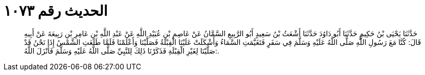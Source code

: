 
= الحديث رقم ١٠٧٣

[quote.hadith]
حَدَّثَنَا يَحْيَى بْنُ حَكِيمٍ حَدَّثَنَا أَبُو دَاوُدَ حَدَّثَنَا أَشْعَثُ بْنُ سَعِيدٍ أَبُو الرَّبِيعِ السَّمَّانُ عَنْ عَاصِمِ بْنِ عُبَيْدِ اللَّهِ عَنْ عَبْدِ اللَّهِ بْنِ عَامِرِ بْنِ رَبِيعَةَ عَنْ أَبِيهِ قَالَ: كُنَّا مَعَ رَسُولِ اللَّهِ صَلَّى اللَّهُ عَلَيْهِ وَسَلَّمَ فِي سَفَرٍ فَتَغَيَّمَتِ السَّمَاءُ وَأَشْكَلَتْ عَلَيْنَا الْقِبْلَةُ فَصَلَّيْنَا وَأَعْلَمْنَا فَلَمَّا طَلَعَتِ الشَّمْسُ إِذَا نَحْنُ قَدْ صَلَّيْنَا لِغَيْرِ الْقِبْلَةِ فَذَكَرْنَا ذَلِكَ لِلنَّبِيِّ صَلَّى اللَّهُ عَلَيْهِ وَسَلَّمَ فَأَنْزَلَ اللَّهُ:.